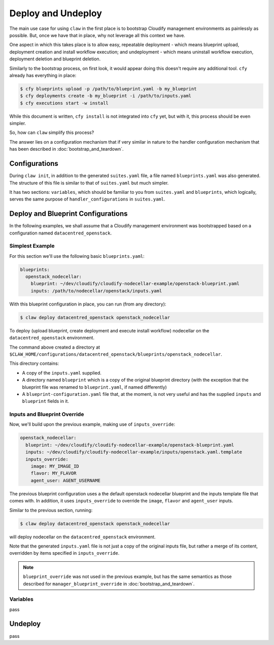 Deploy and Undeploy
===================
The main use case for using ``claw`` in the first place is to bootstrap
Cloudify management environments as painlessly as possible. But, once we have
that in place, why not leverage all this context we have.

One aspect in which this takes place is to allow easy, repeatable deployment
- which means blueprint upload, deployment creation and install workflow
execution; and undeployment - which means uninstall workflow execution,
deployment deletion and blueprint deletion.

Similarly to the bootstrap process, on first look, it would appear doing this
doesn't require any additional tool. ``cfy`` already has everything in place:

.. code-block:: sh

    $ cfy blueprints upload -p /path/to/blueprint.yaml -b my_blueprint
    $ cfy deployments create -b my_blueprint -i /path/to/inputs.yaml
    $ cfy executions start -w install

While this document is written, ``cfy install`` is not integrated into ``cfy``
yet, but with it, this process should be even simpler.

So, how can ``claw`` simplify this process?

The answer lies on a configuration mechanism that if very similar in nature
to the handler configuration mechanism that has been described in
:doc:`bootstrap_and_teardown`.

Configurations
--------------
During ``claw init``, in addition to the generated ``suites.yaml`` file,
a file named ``blueprints.yaml`` was also generated. The structure of this file
is similar to that of ``suites.yaml`` but much simpler.

It has two sections: ``variables``, which should be familiar to you from
``suites.yaml`` and ``blueprints``, which logically, serves the same purpose of
``handler_configurations`` in ``suites.yaml``.

Deploy and Blueprint Configurations
-----------------------------------

In the following examples, we shall assume that a Cloudify management
environment was bootstrapped based on a configuration named
``datacentred_openstack``.

Simplest Example
^^^^^^^^^^^^^^^^
For this section we'll use the following basic ``blueprints.yaml``:

.. code-block:: yaml

    blueprints:
      openstack_nodecellar:
        blueprint: ~/dev/cloudify/cloudify-nodecellar-example/openstack-blueprint.yaml
        inputs: /path/to/nodecellar/openstack/inputs.yaml

With this blueprint configuration in place, you can run (from any directory):

.. code-block:: sh

    $ claw deploy datacentred_openstack openstack_nodecellar

To deploy (upload blueprint, create deployment and execute install workflow)
nodecellar on the ``datacentred_openstack`` environment.

The command above created a directory at
``$CLAW_HOME/configurations/datacentred_openstack/blueprints/openstack_nodecellar``.

This directory contains:

* A copy of the ``inputs.yaml`` supplied.
* A directory named ``blueprint`` which is a copy of the original
  blueprint directory (with the exception that the blueprint file was
  renamed to ``blueprint.yaml``, if named differently)
* A ``blueprint-configuration.yaml`` file that, at the moment, is not very
  useful and has the supplied ``inputs`` and ``blueprint`` fields in it.

Inputs and Blueprint Override
^^^^^^^^^^^^^^^^^^^^^^^^^^^^^
Now, we'll build upon the previous example, making use of ``inputs_override``:

.. code-block:: yaml

  openstack_nodecellar:
    blueprint: ~/dev/cloudify/cloudify-nodecellar-example/openstack-blueprint.yaml
    inputs: ~/dev/cloudify/cloudify-nodecellar-example/inputs/openstack.yaml.template
    inputs_override:
      image: MY_IMAGE_ID
      flavor: MY_FLAVOR
      agent_user: AGENT_USERNAME

The previous blueprint configuration uses a the default openstack nodecellar
blueprint and the inputs template file that comes with. In addition, it uses
``inputs_override`` to override the ``image``, ``flavor`` and ``agent_user``
inputs.

Similar to the previous section, running:

.. code-block:: sh

    $ claw deploy datacentred_openstack openstack_nodecellar

will deploy nodecellar on the ``datacentred_openstack`` environment.

Note that the generated ``inputs.yaml`` file is not just a
copy of the original inputs file, but rather a merge of its content, overridden
by items specified in ``inputs_override``.

.. note::
    ``blueprint_override`` was not used in the previous example, but has the
    same semantics as those described for ``manager_blueprint_override`` in
    :doc:`bootstrap_and_teardown`.

Variables
^^^^^^^^^
pass

Undeploy
--------
pass